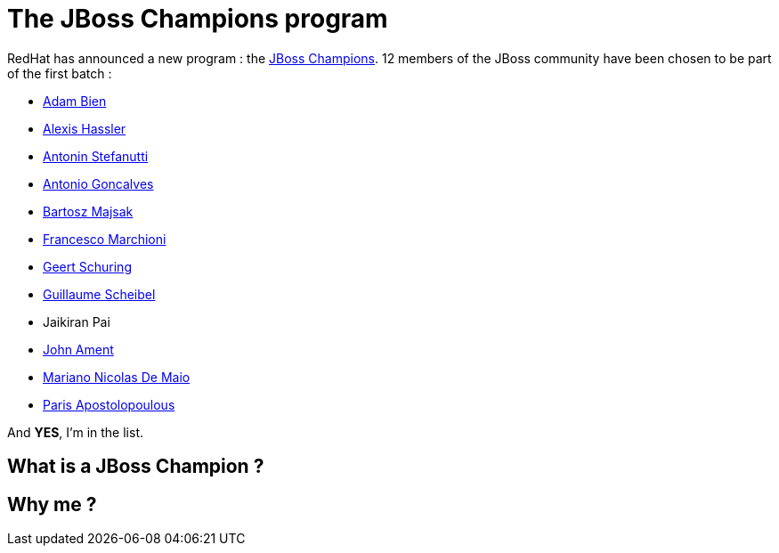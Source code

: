 = The JBoss Champions program

RedHat has announced a new program : the http://www.jboss.org/champions/[JBoss Champions]. 12 members of the JBoss community have been chosen to be part of the first batch :

* http://twitter.com/AdamBien[Adam Bien]
* http://twitter.com/alexishassler[Alexis Hassler]
* http://twitter.com/astefanut[Antonin Stefanutti]
* http://twitter.com/agoncal[Antonio Goncalves]
* http://twitter.com/majson[Bartosz Majsak]
* http://twitter.com/mastertheboss[Francesco Marchioni]
* http://twitter.com/geertshuring[Geert Schuring]
* http://twitter.com/g_scheibel[Guillaume Scheibel]
* Jaikiran Pai
* http://twitter.com/JohnAment[John Ament]
* http://twitter.com/marianbuenosayr[Mariano Nicolas De Maio]
* http://twitter.com/javapapo[Paris Apostolopoulous]

And *YES*, I'm in the list.

== What is a JBoss Champion ?



== Why me ?

